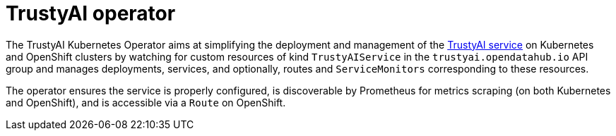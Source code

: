 = TrustyAI operator

The TrustyAI Kubernetes Operator aims at simplifying the deployment and management of the xref:trustyai-service.adoc[TrustyAI service] on Kubernetes and OpenShift clusters by watching for custom resources of kind `TrustyAIService` in the `trustyai.opendatahub.io` API group and manages deployments, services, and optionally, routes and `ServiceMonitors` corresponding to these resources.

The operator ensures the service is properly configured, is discoverable by Prometheus for metrics scraping (on both Kubernetes and OpenShift), and is accessible via a `Route` on OpenShift.